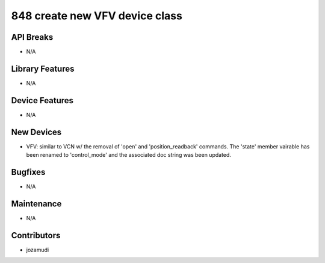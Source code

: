 848 create new VFV device class
#################

API Breaks
----------
- N/A

Library Features
----------------
- N/A

Device Features
---------------
- N/A

New Devices
-----------
- VFV: similar to VCN w/ the removal of 'open' and 'position_readback'
  commands. The 'state' member vairable has been renamed to 'control_mode' and
  the associated doc string was been updated.

Bugfixes
--------
- N/A

Maintenance
-----------
- N/A

Contributors
------------
- jozamudi
